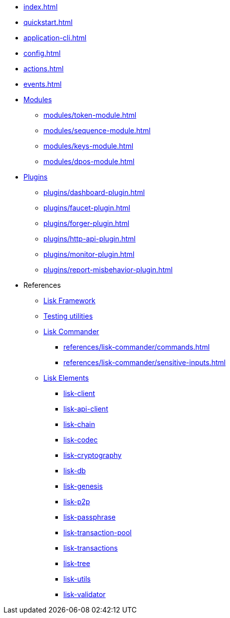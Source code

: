 * xref:index.adoc[]
* xref:quickstart.adoc[]
* xref:application-cli.adoc[]
* xref:config.adoc[]
* xref:actions.adoc[]
* xref:events.adoc[]
* xref:modules/index.adoc[Modules]
** xref:modules/token-module.adoc[]
** xref:modules/sequence-module.adoc[]
** xref:modules/keys-module.adoc[]
** xref:modules/dpos-module.adoc[]
* xref:plugins/index.adoc[Plugins]
** xref:plugins/dashboard-plugin.adoc[]
** xref:plugins/faucet-plugin.adoc[]
** xref:plugins/forger-plugin.adoc[]
** xref:plugins/http-api-plugin.adoc[]
** xref:plugins/monitor-plugin.adoc[]
** xref:plugins/report-misbehavior-plugin.adoc[]
* References
** https://liskhq.github.io/lisk-docs/lisk-sdk/references/typedoc/lisk-framework[Lisk Framework]
** https://liskhq.github.io/lisk-docs/lisk-sdk/references/typedoc/lisk-framework/modules/testing.html[Testing utilities]
** xref:references/lisk-commander/index.adoc[Lisk Commander]
*** xref:references/lisk-commander/commands.adoc[]
*** xref:references/lisk-commander/sensitive-inputs.adoc[]
** xref:references/lisk-elements/index.adoc[Lisk Elements]
*** https://liskhq.github.io/lisk-docs/lisk-sdk/references/typedoc/lisk-client[lisk-client]
*** https://liskhq.github.io/lisk-docs/lisk-sdk/references/typedoc/lisk-elements/modules/apiClient[lisk-api-client]
*** https://liskhq.github.io/lisk-docs/lisk-sdk/references/typedoc/lisk-elements/modules/chain[lisk-chain]
*** https://liskhq.github.io/lisk-docs/lisk-sdk/references/typedoc/lisk-elements/modules/codec[lisk-codec]
*** https://liskhq.github.io/lisk-docs/lisk-sdk/references/typedoc/lisk-elements/modules/cryptography[lisk-cryptography]
*** https://liskhq.github.io/lisk-docs/lisk-sdk/references/typedoc/lisk-elements/modules/db[lisk-db]
*** https://liskhq.github.io/lisk-docs/lisk-sdk/references/typedoc/lisk-elements/modules/genesis[lisk-genesis]
*** https://liskhq.github.io/lisk-docs/lisk-sdk/references/typedoc/lisk-elements/modules/p2p[lisk-p2p]
*** https://liskhq.github.io/lisk-docs/lisk-sdk/references/typedoc/lisk-elements/modules/passphrase[lisk-passphrase]
*** https://liskhq.github.io/lisk-docs/lisk-sdk/references/typedoc/lisk-elements/modules/transactionPool[lisk-transaction-pool]
*** https://liskhq.github.io/lisk-docs/lisk-sdk/references/typedoc/lisk-elements/modules/transactions[lisk-transactions]
*** https://liskhq.github.io/lisk-docs/lisk-sdk/references/typedoc/lisk-elements/modules/tree[lisk-tree]
*** https://liskhq.github.io/lisk-docs/lisk-sdk/references/typedoc/lisk-elements/modules/utils[lisk-utils]
*** https://liskhq.github.io/lisk-docs/lisk-sdk/references/typedoc/lisk-elements/modules/validator[lisk-validator]


